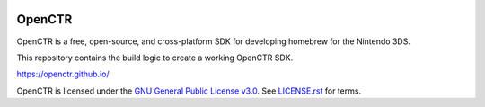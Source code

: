 |Logo|

=========
 OpenCTR 
=========

|Building| |Coverage| |Release| |License|

OpenCTR is a free, open-source, and cross-platform SDK for developing homebrew for the Nintendo 3DS.

This repository contains the build logic to create a working OpenCTR SDK.

https://openctr.github.io/

OpenCTR is licensed under the `GNU General Public License v3.0`_. 
See `LICENSE.rst`_ for terms.

.. |Logo| image:: doc/_static/logo.png
   :alt: OpenCTR Logo
   :width: 50px
   :height: 50px

.. |Building| image:: https://img.shields.io/travis/OpenCTR/OpenCTR.svg?style=flat-square&label=Status
   :alt: TravisCI build status
   :target: https://travis-ci.org/OpenCTR/OpenCTR

.. |Coverage| image:: http://img.shields.io/coveralls/OpenCTR/OpenCTR.svg?style=flat-square&label=Coverage
   :alt: Coveralls.io coverage
   :target: https://coveralls.io/r/OpenCTR/OpenCTR

.. |Release| image:: https://img.shields.io/github/release/OpenCTR/OpenCTR.svg?style=flat-square&label=Release
   :alt: Latest Release
   :target: https://github.com/OpenCTR/OpenCTR/releases/latest

.. |License| image:: https://img.shields.io/github/license/OpenCTR/OpenCTR.svg?style=flat-square&label=License
   :alt: GNU General Public License v3.0
   :target: http://choosealicense.com/licenses/gpl-3.0/

.. _`GNU General Public License v3.0`: http://www.gnu.org/licenses/gpl.html

.. _`LICENSE.rst`: ./LICENSE.rst

